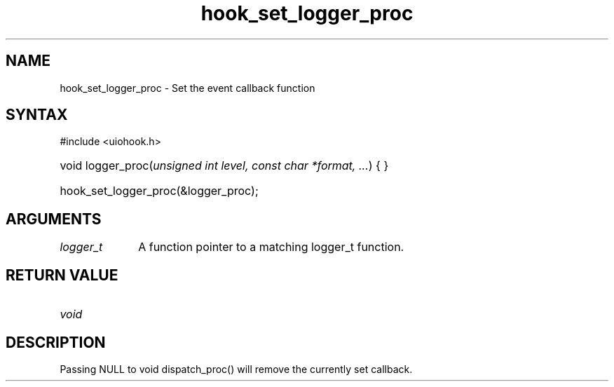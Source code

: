 .\" Copyright 2006-2016 Alexander Barker (alex@1stleg.com)
.\"
.\" %%%LICENSE_START(VERBATIM)
.\" libUIOHook is free software: you can redistribute it and/or modify
.\" it under the terms of the GNU Lesser General Public License as published
.\" by the Free Software Foundation, either version 3 of the License, or
.\" (at your option) any later version.
.\"
.\" libUIOHook is distributed in the hope that it will be useful,
.\" but WITHOUT ANY WARRANTY; without even the implied warranty of
.\" MERCHANTABILITY or FITNESS FOR A PARTICULAR PURPOSE.  See the
.\" GNU General Public License for more details.
.\"
.\" You should have received a copy of the GNU Lesser General Public License
.\" along with this program.  If not, see <http://www.gnu.org/licenses/>.
.\" %%%LICENSE_END
.\"
.TH hook_set_logger_proc 3 "07 July 2014" "Version 1.0" "libUIOHook Programmer's Manual"
.SH NAME
hook_set_logger_proc \- Set the event callback function
.SH SYNTAX
#include <uiohook.h>
.HP
void logger_proc\^(\fIunsigned int level, const char *format, ...\fP\^) {
...
}
.HP
hook_set_logger_proc(&logger_proc);

.SH ARGUMENTS
.IP \fIlogger_t\fP 1i
A function pointer to a matching logger_t function.
.SH RETURN VALUE
.IP \fIvoid\fP li

.SH DESCRIPTION
Passing NULL to void dispatch_proc\^(\^) will remove the currently set callback.
